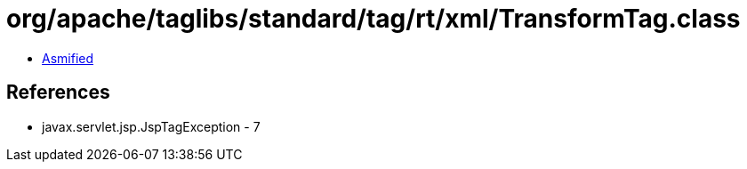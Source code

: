 = org/apache/taglibs/standard/tag/rt/xml/TransformTag.class

 - link:TransformTag-asmified.java[Asmified]

== References

 - javax.servlet.jsp.JspTagException - 7
